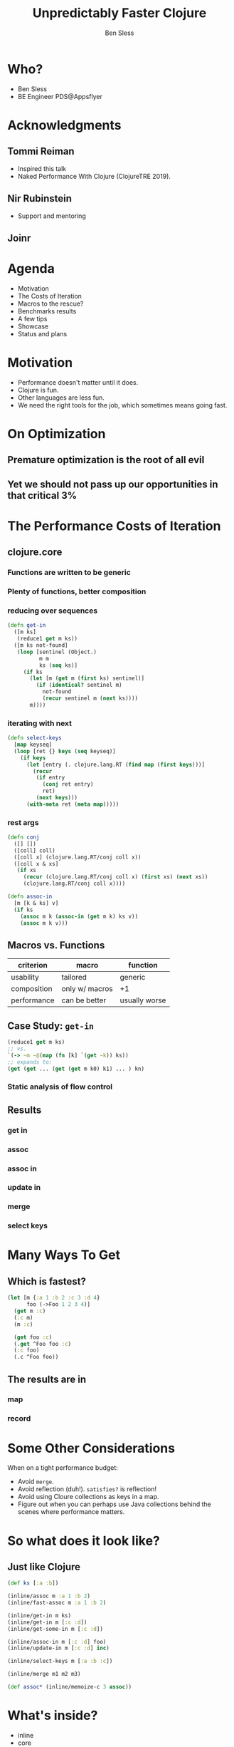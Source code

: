 #+title: Unpredictably Faster Clojure
#+author: Ben Sless
#+email: ben.sless@gmail.com
#+language: en
#+OPTIONS: num:nil toc:nil
#+REVEAL_ROOT: file:///home/bensless/.local/reveal.js
#+REVEAL_EXTRA_CSS: https://raw.githubusercontent.com/rafadc/org-reveal/master/local.css
#+REVEAL_TRANS: Slide
#+REVEAL_THEME: solarized

* Who?

  - Ben Sless
  - BE Engineer PDS@Appsflyer

* Acknowledgments

** Tommi Reiman

   - Inspired this talk
   - Naked Performance With Clojure (ClojureTRE 2019).

** Nir Rubinstein

   - Support and mentoring

** Joinr

   [[file:images/joinr.png]]

* Agenda

  - Motivation
  - The Costs of Iteration
  - Macros to the rescue?
  - Benchmarks results
  - A few tips
  - Showcase
  - Status and plans

* Motivation

  - Performance doesn't matter until it does.
  - Clojure is fun.
  - Other languages are less fun.
  - We need the right tools for the job, which sometimes means going fast.

* On Optimization

** Premature optimization is the root of all evil

** Yet we should not pass up our opportunities in that critical 3%

* The Performance Costs of Iteration

** clojure.core

*** Functions are written to be generic

*** Plenty of functions, better composition

*** reducing over sequences

    #+begin_src clojure
      (defn get-in
        ([m ks]
         (reduce1 get m ks))
        ([m ks not-found]
         (loop [sentinel (Object.)
                m m
                ks (seq ks)]
           (if ks
             (let [m (get m (first ks) sentinel)]
               (if (identical? sentinel m)
                 not-found
                 (recur sentinel m (next ks))))
             m))))
    #+end_src

*** iterating with next

    #+begin_src clojure
      (defn select-keys
        [map keyseq]
        (loop [ret {} keys (seq keyseq)]
          (if keys
            (let [entry (. clojure.lang.RT (find map (first keys)))]
              (recur
               (if entry
                 (conj ret entry)
                 ret)
               (next keys)))
            (with-meta ret (meta map)))))
    #+end_src

*** rest args

    #+begin_src clojure
      (defn conj
        ([] [])
        ([coll] coll)
        ([coll x] (clojure.lang.RT/conj coll x))
        ([coll x & xs]
         (if xs
           (recur (clojure.lang.RT/conj coll x) (first xs) (next xs))
           (clojure.lang.RT/conj coll x))))

      (defn assoc-in
        [m [k & ks] v]
        (if ks
          (assoc m k (assoc-in (get m k) ks v))
          (assoc m k v)))
    #+end_src

** Macros vs. Functions

   | criterion   | macro          | function      |
   |-------------+----------------+---------------|
   | usability   | tailored       | generic       |
   | composition | only w/ macros | +1            |
   | performance | can be better  | usually worse |

** Case Study: ~get-in~

   #+begin_src clojure
     (reduce1 get m ks)
     ;; vs.
     `(-> ~m ~@(map (fn [k] `(get ~k)) ks))
     ;; expands to:
     (get (get ... (get (get m k0) k1) ... ) kn)
   #+end_src

*** Static analysis of flow control

** Results

*** get in

   [[file:images/get-in_width_keys_2.png]]

*** assoc

   [[file:images/assoc_width_keys_2.png]]

*** assoc in

   [[file:images/assoc-in_width_keys_2.png]]

*** update in

   [[file:images/update-in_width_keys_2.png]]

*** merge

   [[file:images/merge_width_keys_2.png]]


*** select keys

   [[file:images/select-keys_width_keys_2.png]]

* Many Ways To Get

** Which is fastest?

  #+begin_src clojure
    (let [m {:a 1 :b 2 :c 3 :d 4}
          foo (->Foo 1 2 3 4)]
      (get m :c)
      (:c m)
      (m :c)

      (get foo :c)
      (.get ^Foo foo :c)
      (:c foo)
      (.c ^Foo foo))
  #+end_src

** The results are in

*** map

    [[file:images/get_keys_width_1.png]]

*** record

    [[file:images/get-rec_keys_width_1.png]]

* Some Other Considerations

  When on a tight performance budget:

  - Avoid ~merge~.
  - Avoid reflection (duh!). ~satisfies?~ is reflection!
  - Avoid using Cloure collections as keys in a map.
  - Figure out when you can perhaps use Java collections behind the
    scenes where performance matters.

* So what does it look like?

** Just like Clojure

   #+begin_src clojure
     (def ks [:a :b])

     (inline/assoc m :a 1 :b 2)
     (inline/fast-assoc m :a 1 :b 2)

     (inline/get-in m ks)
     (inline/get-in m [:c :d])
     (inline/get-some-in m [:c :d])

     (inline/assoc-in m [:c :d] foo)
     (inline/update-in m [:c :d] inc)

     (inline/select-keys m [:a :b :c])

     (inline/merge m1 m2 m3)

     (def assoc* (inline/memoize-c 3 assoc))
   #+end_src

* What's inside?

  - inline
  - core
  - collections
    - hashmap
    - concurrent hashmap
  - lenses

* Status

** Actively developed

** Metosin

   [[file:images/metosin.png]]

** Github

   [[file:images/github.png]]

* Can I Use It?

** TL;DR

   yes

** Should You Bother?

   - On paper, there is no loss but time.
   - Profile your service to figure out if the effort is worth it
   - If 50% of your CPU is churning Clojure data, YES.

** Profile?

   - Use a flame graph!
   - ~core\$(get_in)|(update_in)|(assoc_in)|(select_keys)|merge~

* Future Plans

  - Add inline definitions to `clojure.core` functions - drop in replacement.
  - Faster records?

* Where you can get it?

  - github.com/bsless/clj-fast
  - ~[bsless/clj-fast "0.0.6"]~
